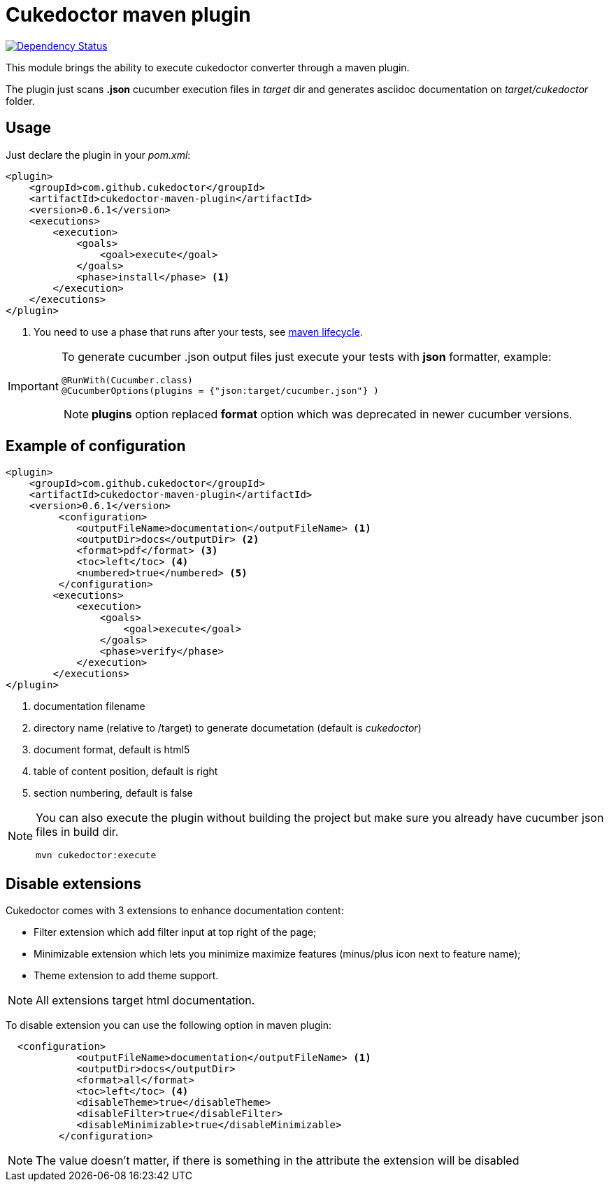 = Cukedoctor maven plugin

image:https://www.versioneye.com/user/projects/55d33262265ff6001a000210/badge.svg?style=flat[Dependency Status, link=https://www.versioneye.com/user/projects/55d33262265ff6001a000210/]



This module brings the ability to execute cukedoctor converter through a maven plugin.

The plugin just scans *.json* cucumber execution files in _target_ dir and generates asciidoc documentation on _target/cukedoctor_ folder.


== Usage

Just declare the plugin in your _pom.xml_:

[source, xml]
----
<plugin>
    <groupId>com.github.cukedoctor</groupId>
    <artifactId>cukedoctor-maven-plugin</artifactId>
    <version>0.6.1</version>
    <executions>
        <execution>
            <goals>
                <goal>execute</goal>
            </goals>
            <phase>install</phase> <1>
        </execution>
    </executions>
</plugin>
----
<1> You need to use a phase that runs after your tests, see https://maven.apache.org/guides/introduction/introduction-to-the-lifecycle.html[maven lifecycle].

[IMPORTANT]
====
To generate cucumber .json output files just execute your tests with *json* formatter, example:

[source,java]
----
@RunWith(Cucumber.class)
@CucumberOptions(plugins = {"json:target/cucumber.json"} )
----
NOTE: *plugins* option replaced *format* option which was deprecated in newer cucumber versions.

====

== Example of configuration

[source, xml]
----
<plugin>
    <groupId>com.github.cukedoctor</groupId>
    <artifactId>cukedoctor-maven-plugin</artifactId>
    <version>0.6.1</version>
         <configuration>
            <outputFileName>documentation</outputFileName> <1>
            <outputDir>docs</outputDir> <2>
            <format>pdf</format> <3>
            <toc>left</toc> <4>
            <numbered>true</numbered> <5>
         </configuration>
        <executions>
            <execution>
                <goals>
                    <goal>execute</goal>
                </goals>
                <phase>verify</phase>
            </execution>
        </executions>
</plugin>
----
<1> documentation filename
<2> directory name (relative to /target) to generate documetation (default is _cukedoctor_)
<3> document format, default is html5
<4> table of content position, default is right
<5> section numbering, default is false

[NOTE]
====
You can also execute the plugin without building the project but make sure you already have cucumber json files in build dir.

----
mvn cukedoctor:execute
----
====

== Disable extensions

Cukedoctor comes with 3 extensions to enhance documentation content:

* Filter extension which add filter input at top right of the page;

* Minimizable extension which lets you minimize maximize features (minus/plus icon next to feature name);

* Theme extension to add theme support.

NOTE: All extensions target html documentation.

To disable extension you can use the following option in maven plugin:

[source,xml]
----
  <configuration>
            <outputFileName>documentation</outputFileName> <1>
            <outputDir>docs</outputDir>
            <format>all</format>
            <toc>left</toc> <4>
            <disableTheme>true</disableTheme>
            <disableFilter>true</disableFilter>
            <disableMinimizable>true</disableMinimizable>
         </configuration>

----

NOTE: The value doesn't matter, if there is something in the attribute the extension will be disabled
